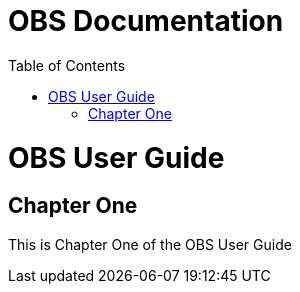 = OBS Documentation
:experimental:
:docinfo:
:toc: left
//:doctype: book
//:partnum:

ifdef::env-github[]
:imagesdir: ../images/
:tip-caption: :bulb:
:note-caption: :information_source:
:important-caption: :heavy_exclamation_mark:
:caution-caption: :fire:
:warning-caption: :warning:
endif::[]

//--------------------------------------------
// OBS User Guide
//--------------------------------------------

= OBS User Guide

[partintro]
Here it is, the OBS User Guide.

== Chapter One

This is Chapter One of the OBS User Guide
